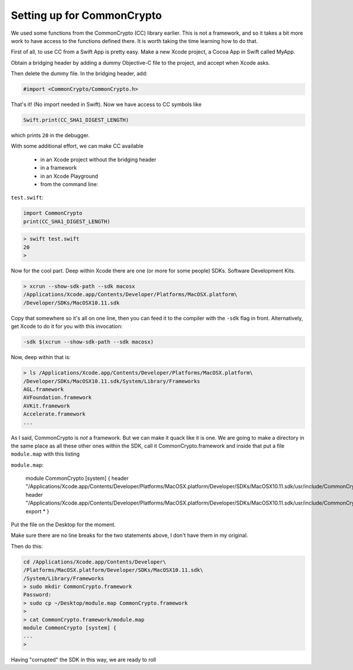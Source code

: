 .. _common_crypto_setup:

###########################
Setting up for CommonCrypto
###########################

We used some functions from the CommonCrypto (CC) library earlier.  This is not a framework, and so it takes a bit more work to have access to the functions defined there.  It is worth taking the time learning how to do that.

First of all, to use CC from a Swift App is pretty easy.  Make a new Xcode project, a Cocoa App in Swift called MyApp.

Obtain a bridging header by adding a dummy Objective-C file to the project, and accept when Xcode asks.

.. image:: /figures/header.png
   :scale: 100 %

Then delete the dummy file.  In the bridging header, add:

.. sourcecode:: objc

    #import <CommonCrypto/CommonCrypto.h>

That's it!  (No import needed in Swift).  Now we have access to CC symbols like

.. sourcecode:: swift

    Swift.print(CC_SHA1_DIGEST_LENGTH)

which prints ``20`` in the debugger.

With some additional effort, we can make CC available

    - in an Xcode project without the bridging header
    - in a framework
    - in an Xcode Playground
    - from the command line:  

``test.swift``:

.. sourcecode:: swift

    import CommonCrypto
    print(CC_SHA1_DIGEST_LENGTH)

.. sourcecode:: bash

    > swift test.swift
    20
    >

Now for the cool part. Deep within Xcode there are one (or more for some people) SDKs. Software Development Kits.

.. sourcecode:: bash

    > xcrun --show-sdk-path --sdk macosx
    /Applications/Xcode.app/Contents/Developer/Platforms/MacOSX.platform\
    /Developer/SDKs/MacOSX10.11.sdk

Copy that somewhere so it's all on one line, then you can feed it to the compiler with the ``-sdk`` flag in front.  Alternatively, get Xcode to do it for you with this invocation:

.. sourcecode:: bash

    -sdk $(xcrun --show-sdk-path --sdk macosx)

Now, deep within that is:

.. sourcecode:: bash

    > ls /Applications/Xcode.app/Contents/Developer/Platforms/MacOSX.platform\
    /Developer/SDKs/MacOSX10.11.sdk/System/Library/Frameworks
    AGL.framework
    AVFoundation.framework
    AVKit.framework
    Accelerate.framework
    ...

As I said, CommonCrypto is *not* a framework. But we can make it quack like it is one. We are going to make a directory in the same place as all these other ones within the SDK, call it CommonCrypto.framework and inside that put a file ``module.map`` with this listing

``module.map``:

    module CommonCrypto [system] {
    header "/Applications/Xcode.app/Contents/Developer/Platforms/MacOSX.platform\
    /Developer/SDKs/MacOSX10.11.sdk/usr/include/CommonCrypto/CommonCrypto.h"
    header "/Applications/Xcode.app/Contents/Developer/Platforms/MacOSX.platform\
    /Developer/SDKs/MacOSX10.11.sdk/usr/include/CommonCrypto/CommonRandom.h"
    export *
    }

Put the file on the Desktop for the moment.

Make sure there are no line breaks for the two statements above, I don't have them in my original.

Then do this:

.. sourcecode:: bash

    cd /Applications/Xcode.app/Contents/Developer\
    /Platforms/MacOSX.platform/Developer/SDKs/MacOSX10.11.sdk\
    /System/Library/Frameworks
    > sudo mkdir CommonCrypto.framework
    Password:
    > sudo cp ~/Desktop/module.map CommonCrypto.framework
    >
    > cat CommonCrypto.framework/module.map 
    module CommonCrypto [system] {
    ...
    >

Having "corrupted" the SDK in this way, we are ready to roll